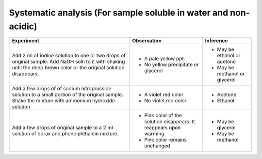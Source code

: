 
----------------------------------------------------------------
Systematic analysis (For sample soluble in water and non-acidic)
----------------------------------------------------------------

+-------------------------+-------------------------+----------------------+
|      Experiment         |     Observation         |    Inference         |
+=========================+=========================+======================+
| Add 2 ml  of iodine     | - A pale yellow ppt.    |   - May be ethanol   |
| solution to one or two  |                         |     or acetone       |
| drops of original       | - No yellow precipitate |   - May be methanol  |
| sample. Add NaOH soln to|   or glycerol           |     or glycerol      |
| it with shaking until   |                         |                      |
| the deep brown color or |                         |                      |
| the original solution   |                         |                      |
| disappears.             |                         |                      |
+-------------------------+-------------------------+----------------------+
| Add a few drops of      | - A violet red color    |    - Acetone         |
| of sodium nitroprusside | - No violet red color   |    - Ethanol         |
| solution to a small     |                         |                      |
| portion of the original |                         |                      |
| sample. Shake the       |                         |                      |
| mixture with ammonium   |                         |                      |
| hydroxide solution      |                         |                      |
+-------------------------+-------------------------+----------------------+
| Add a few drops of      | - Pink color of the     |    - May be glycerol |
| original sample to a 2  |   solution disappears.  |                      |
| ml solution of borax    |   It reappears upon     |                      |
| and phenolphthalein     |   warming               |                      |
| mixture.                | - Pink color remains    |    - May be methanol |
|                         |   unchanged             |                      |
+-------------------------+-------------------------+----------------------+

